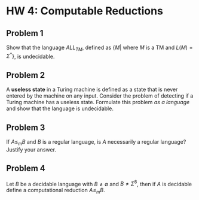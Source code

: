 * HW 4: Computable Reductions
** Problem 1
   Show that the language $ALL_{TM}$, defined as $\{M | \text{ where } M \text{ is a TM and } L(M) = \Sigma^*\}$, is undecidable.
** Problem 2
   A *useless state* in a Turing machine is defined as a state that is never entered by the machine on any input. Consider the problem of detecting if a Turing machine has a useless state. Formulate this problem /as a language/ and show that the language is undecidable.
** Problem 3
   If $A \le_m B$ and $B$ is a regular language, is $A$ necessarily a regular language? Justify your answer.
** Problem 4
   Let $B$ be a decidable language with $B \neq \emptyset$ and $B \neq \Sigma^8$, then if $A$ is decidable define a computational reduction $A \le_m B$.
 
